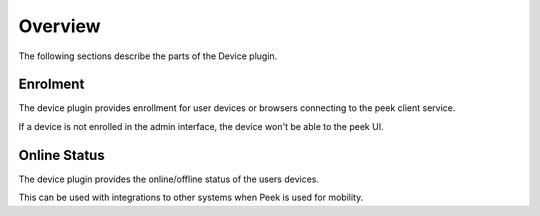 Overview
--------

The following sections describe the parts of the Device plugin.

Enrolment
`````````

The device plugin provides enrollment for user devices or browsers connecting to the
peek client service.

If a device is not enrolled in the admin interface, the device won't be able to the
peek UI.

Online Status
`````````````

The device plugin provides the online/offline status of the users devices.

This can be used with integrations to other systems when Peek is used for mobility.
